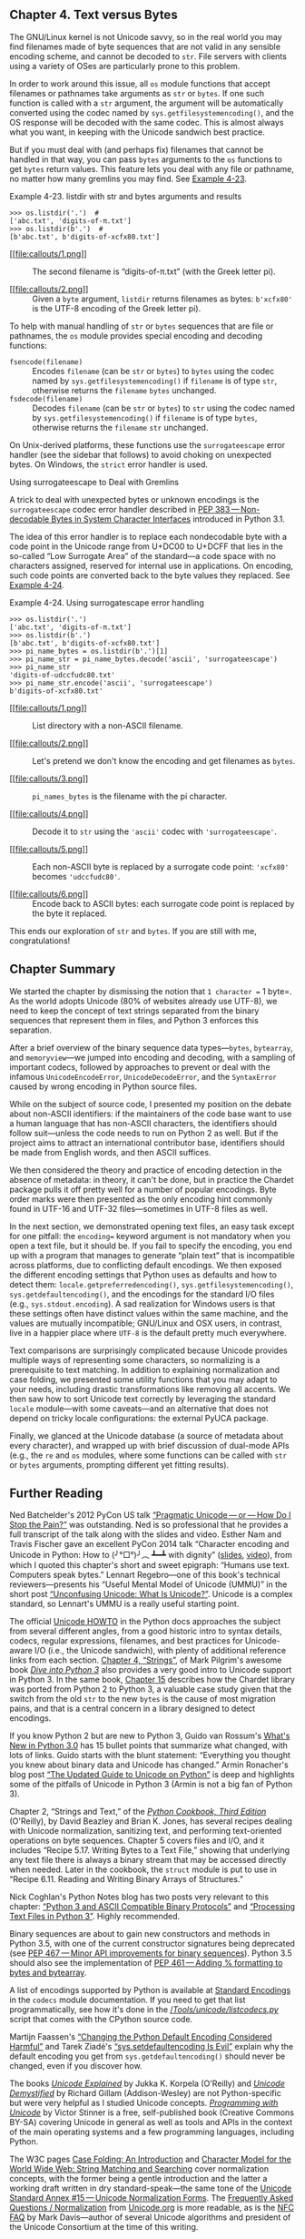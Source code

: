 ** Chapter 4. Text versus Bytes


The GNU/Linux kernel is not Unicode savvy, so in the real world you may find filenames made of byte sequences that are not valid in any sensible encoding scheme, and cannot be decoded to =str=. File servers with clients using a variety of OSes are particularly prone to this problem.

In order to work around this issue, all =os= module functions that accept filenames or pathnames take arguments as =str= or =bytes=. If one such function is called with a =str= argument, the argument will be automatically converted using the codec named by =sys.getfilesystemencoding()=, and the OS response will be decoded with the same codec. This is almost always what you want, in keeping with the Unicode sandwich best practice.

But if you must deal with (and perhaps fix) filenames that cannot be handled in that way, you can pass =bytes= arguments to the =os= functions to get =bytes= return values. This feature lets you deal with any file or pathname, no matter how many gremlins you may find. See [[file:ch04.html#ex_listdir1][Example 4-23]].



Example 4-23. listdir with str and bytes arguments and results

#+BEGIN_EXAMPLE
    >>> os.listdir('.')  # 
    ['abc.txt', 'digits-of-π.txt']
    >>> os.listdir(b'.')  # 
    [b'abc.txt', b'digits-of-xcfx80.txt']
#+END_EXAMPLE

- [[#CO48-1][[[file:callouts/1.png]]]]  :: The second filename is “digits-of-π.txt” (with the Greek letter pi).

- [[#CO48-2][[[file:callouts/2.png]]]]  :: Given a =byte= argument, =listdir= returns filenames as bytes: =b'xcfx80'= is the UTF-8 encoding of the Greek letter pi).

To help with manual handling of =str= or =bytes= sequences that are file or pathnames, the =os= module provides special encoding and decoding functions:

-  =fsencode(filename)=  :: Encodes =filename= (can be =str= or =bytes=) to =bytes= using the codec named by =sys.getfilesystemencoding()= if =filename= is of type =str=, otherwise returns the =filename= =bytes= unchanged.
-  =fsdecode(filename)=  :: Decodes =filename= (can be =str= or =bytes=) to =str= using the codec named by =sys.getfilesystemencoding()= if =filename= is of type =bytes=, otherwise returns the =filename= =str= unchanged.

On Unix-derived platforms, these functions use the =surrogateescape= error handler (see the sidebar that follows) to avoid choking on unexpected bytes. On Windows, the =strict= error handler is used.

Using surrogateescape to Deal with Gremlins

A trick to deal with unexpected bytes or unknown encodings is the =surrogateescape= codec error handler described in [[https://www.python.org/dev/peps/pep-0383/][PEP 383 --- Non-decodable Bytes in System Character Interfaces]] introduced in Python 3.1.

The idea of this error handler is to replace each nondecodable byte with a code point in the Unicode range from U+DC00 to U+DCFF that lies in the so-called “Low Surrogate Area” of the standard---a code space with no characters assigned, reserved for internal use in applications. On encoding, such code points are converted back to the byte values they replaced. See [[file:ch04.html#ex_listdir][Example 4-24]].



Example 4-24. Using surrogatescape error handling

#+BEGIN_EXAMPLE
    >>> os.listdir('.')  
    ['abc.txt', 'digits-of-π.txt']
    >>> os.listdir(b'.')  
    [b'abc.txt', b'digits-of-xcfx80.txt']
    >>> pi_name_bytes = os.listdir(b'.')[1]  
    >>> pi_name_str = pi_name_bytes.decode('ascii', 'surrogateescape')  
    >>> pi_name_str  
    'digits-of-udccfudc80.txt'
    >>> pi_name_str.encode('ascii', 'surrogateescape')  
    b'digits-of-xcfx80.txt'
#+END_EXAMPLE

- [[#CO49-1][[[file:callouts/1.png]]]]  :: List directory with a non-ASCII filename.

- [[#CO49-2][[[file:callouts/2.png]]]]  :: Let's pretend we don't know the encoding and get filenames as =bytes=.

- [[#CO49-3][[[file:callouts/3.png]]]]  :: =pi_names_bytes= is the filename with the pi character.

- [[#CO49-4][[[file:callouts/4.png]]]]  :: Decode it to =str= using the ='ascii'= codec with ='surrogateescape'=.

- [[#CO49-5][[[file:callouts/5.png]]]]  :: Each non-ASCII byte is replaced by a surrogate code point: ='xcfx80'= becomes ='udccfudc80'=.

- [[#CO49-6][[[file:callouts/6.png]]]]  :: Encode back to ASCII bytes: each surrogate code point is replaced by the byte it replaced.

This ends our exploration of =str= and =bytes=. If you are still with me, congratulations!

** Chapter Summary


We started the chapter by dismissing the notion that =1 character == 1 byte=. As the world adopts Unicode (80% of websites already use UTF-8), we need to keep the concept of text strings separated from the binary sequences that represent them in files, and Python 3 enforces this separation.

After a brief overview of the binary sequence data types---=bytes=, =bytearray=, and =memoryview=---we jumped into encoding and decoding, with a sampling of important codecs, followed by approaches to prevent or deal with the infamous =UnicodeEncodeError=, =UnicodeDecodeError=, and the =SyntaxError= caused by wrong encoding in Python source files.

While on the subject of source code, I presented my position on the debate about non-ASCII identifiers: if the maintainers of the code base want to use a human language that has non-ASCII characters, the identifiers should follow suit---unless the code needs to run on Python 2 as well. But if the project aims to attract an international contributor base, identifiers should be made from English words, and then ASCII suffices.

We then considered the theory and practice of encoding detection in the absence of metadata: in theory, it can't be done, but in practice the Chardet package pulls it off pretty well for a number of popular encodings. Byte order marks were then presented as the only encoding hint commonly found in UTF-16 and UTF-32 files---sometimes in UTF-8 files as well.

In the next section, we demonstrated opening text files, an easy task except for one pitfall: the =encoding== keyword argument is not mandatory when you open a text file, but it should be. If you fail to specify the encoding, you end up with a program that manages to generate “plain text” that is incompatible across platforms, due to conflicting default encodings. We then exposed the different encoding settings that Python uses as defaults and how to detect them: =locale.getpreferredencoding()=, =sys.getfilesystemencoding()=, =sys.getdefaultencoding()=, and the encodings for the standard I/O files (e.g., =sys.stdout.encoding=). A sad realization for Windows users is that these settings often have distinct values within the same machine, and the values are mutually incompatible; GNU/Linux and OSX users, in contrast, live in a happier place where =UTF-8= is the default pretty much everywhere.

Text comparisons are surprisingly complicated because Unicode provides multiple ways of representing some characters, so normalizing is a prerequisite to text matching. In addition to explaining normalization and case folding, we presented some utility functions that you may adapt to your needs, including drastic transformations like removing all accents. We then saw how to sort Unicode text correctly by leveraging the standard =locale= module---with some caveats---and an alternative that does not depend on tricky locale configurations: the external PyUCA package.

Finally, we glanced at the Unicode database (a source of metadata about every character), and wrapped up with brief discussion of dual-mode APIs (e.g., the =re= and =os= modules, where some functions can be called with =str= or =bytes= arguments, prompting different yet fitting results).

** Further Reading


Ned Batchelder's 2012 PyCon US talk [[http://nedbatchelder.com/text/unipain.html][“Pragmatic Unicode --- or --- How Do I Stop the Pain?”]] was outstanding. Ned is so professional that he provides a full transcript of the talk along with the slides and video. Esther Nam and Travis Fischer gave an excellent PyCon 2014 talk “Character encoding and Unicode in Python: How to (╯°□°)╯︵ ┻━┻ with dignity” ([[http://bit.ly/1JzF1MY][slides]], [[http://bit.ly/1JzF37P][video]]), from which I quoted this chapter's short and sweet epigraph: “Humans use text. Computers speak bytes.” Lennart Regebro---one of this book's technical reviewers---presents his “Useful Mental Model of Unicode (UMMU)” in the short post [[https://regebro.wordpress.com/2011/03/23/unconfusing-unicode-what-is-unicode/][“Unconfusing Unicode: What Is Unicode?”]]. Unicode is a complex standard, so Lennart's UMMU is a really useful starting point.

The official [[https://docs.python.org/3/howto/unicode.html][Unicode HOWTO]] in the Python docs approaches the subject from several different angles, from a good historic intro to syntax details, codecs, regular expressions, filenames, and best practices for Unicode-aware I/O (i.e., the Unicode sandwich), with plenty of additional reference links from each section. [[http://www.diveintopython3.net/strings.html][Chapter 4, “Strings”]], of Mark Pilgrim's awesome book [[http://www.diveintopython3.net][/Dive into Python 3/]] also provides a very good intro to Unicode support in Python 3. In the same book, [[http://bit.ly/1IqJ63d][Chapter 15]] describes how the Chardet library was ported from Python 2 to Python 3, a valuable case study given that the switch from the old =str= to the new =bytes= is the cause of most migration pains, and that is a central concern in a library designed to detect encodings.

If you know Python 2 but are new to Python 3, Guido van Rossum's [[http://bit.ly/1IqJ8YH][What's New in Python 3.0]] has 15 bullet points that summarize what changed, with lots of links. Guido starts with the blunt statement: “Everything you thought you knew about binary data and Unicode has changed.” Armin Ronacher's blog post [[http://bit.ly/1IqJcrD][“The Updated Guide to Unicode on Python”]] is deep and highlights some of the pitfalls of Unicode in Python 3 (Armin is not a big fan of Python 3).

Chapter 2, “Strings and Text,” of the /[[http://shop.oreilly.com/product/0636920027072.do][Python Cookbook, Third Edition]]/ (O'Reilly), by David Beazley and Brian K. Jones, has several recipes dealing with Unicode normalization, sanitizing text, and performing text-oriented operations on byte sequences. Chapter 5 covers files and I/O, and it includes “Recipe 5.17. Writing Bytes to a Text File,” showing that underlying any text file there is always a binary stream that may be accessed directly when needed. Later in the cookbook, the =struct= module is put to use in “Recipe 6.11. Reading and Writing Binary Arrays of Structures.”

Nick Coghlan's Python Notes blog has two posts very relevant to this chapter: [[http://bit.ly/1dYuNJa][“Python 3 and ASCII Compatible Binary Protocols”]] and [[http://bit.ly/1dYuRbS][“Processing Text Files in Python 3”]]. Highly recommended.

Binary sequences are about to gain new constructors and methods in Python 3.5, with one of the current constructor signatures being deprecated (see [[https://www.python.org/dev/peps/pep-0467/][PEP 467 --- Minor API improvements for binary sequences]]). Python 3.5 should also see the implementation of [[https://www.python.org/dev/peps/pep-0461/][PEP 461 --- Adding % formatting to bytes and bytearray]].

A list of encodings supported by Python is available at [[https://docs.python.org/3/library/codecs.html#standard-encodings][Standard Encodings]] in the =codecs= module documentation. If you need to get that list programmatically, see how it's done in the [[http://bit.ly/1IqKrqD][//Tools/unicode/listcodecs.py/]] script that comes with the CPython source code.

Martijn Faassen's [[http://bit.ly/1IqKu5I][“Changing the Python Default Encoding Considered Harmful”]] and Tarek Ziadé's [[http://blog.ziade.org/2008/01/08/syssetdefaultencoding-is-evil/][“sys.setdefaultencoding Is Evil”]] explain why the default encoding you get from =sys.getdefaultencoding()= should never be changed, even if you discover how.

The books /[[http://shop.oreilly.com/product/9780596101213.do][Unicode Explained]]/ by Jukka K. Korpela (O'Reilly) and [[http://bit.ly/1dYveDl][/Unicode Demystified/]] by Richard Gillam (Addison-Wesley) are not Python-specific but were very helpful as I studied Unicode concepts. [[http://unicodebook.readthedocs.org/index.html][/Programming with Unicode/]] by Victor Stinner is a free, self-published book (Creative Commons BY-SA) covering Unicode in general as well as tools and APIs in the context of the main operating systems and a few programming languages, including Python.

The W3C pages [[http://www.w3.org/International/wiki/Case_folding][Case Folding: An Introduction]] and [[http://www.w3.org/TR/charmod-norm/][Character Model for the World Wide Web: String Matching and Searching]] cover normalization concepts, with the former being a gentle introduction and the latter a working draft written in dry standard-speak---the same tone of the [[http://unicode.org/reports/tr15/][Unicode Standard Annex #15 --- Unicode Normalization Forms]]. The [[http://www.unicode.org/faq/normalization.html][Frequently Asked Questions / Normalization]] from [[http://www.unicode.org/][Unicode.org]] is more readable, as is the [[http://www.macchiato.com/unicode/nfc-faq][NFC FAQ]] by Mark Davis---author of several Unicode algorithms and president of the Unicode Consortium at the time of this writing.

Soapbox

*What Is “Plain Text”?*

For anyone who deals with non-English text on a daily basis, “plain text” does not imply “ASCII.” The [[http://www.unicode.org/glossary/#plain_text][Unicode Glossary]] defines /plain text/ like this:

#+BEGIN_QUOTE
  Computer-encoded text that consists only of a sequence of code points from a given standard, with no other formatting or structural information.
#+END_QUOTE

That definition starts very well, but I don't agree with the part after the comma. HTML is a great example of a plain-text format that carries formatting and structural information. But it's still plain text because every byte in such a file is there to represent a text character, usually using UTF-8. There are no bytes with nontext meaning, as you can find in a /.png/ or /.xls/ document where most bytes represent packed binary values like RGB values and floating-point numbers. In plain text, numbers are represented as sequences of digit characters.

I am writing this book in a plain-text format called---ironically---[[http://www.methods.co.nz/asciidoc/][AsciiDoc]], which is part of the toolchain of O'Reilly's excellent [[https://atlas.oreilly.com/][Atlas book publishing platform]]. AsciiDoc source files are plain text, but they are UTF-8, not ASCII. Otherwise, writing this chapter would have been really painful. Despite the name, AsciiDoc is just great.

The world of Unicode is constantly expanding and, at the edges, tool support is not always there. That's why I had to use images for Figures [[file:ch04.html#encodings_demo_fig][4-1]], [[file:ch04.html#numerics_demo_fig][4-3]], and [[file:ch04.html#fig_re_demo][4-4]]: not all characters I wanted to show were available in the fonts used to render the book. On the other hand, the Ubuntu 14.04 and OSX 10.9 terminals display them perfectly well---including the Japanese characters for the word “mojibake”: 文字化け.

*Unicode Riddles*

Imprecise qualifiers such as “often,” “most,” and “usually” seem to pop up whenever I write about Unicode normalization. I regret the lack of more definitive advice, but there are so many exceptions to the rules in Unicode that it is hard to be absolutely positive.

For example, the µ (micro sign) is considered a “compatibility character” but the Ω (ohm) and Å (Ångström) symbols are not. The difference has practical consequences: NFC normalization---recommended for text matching---replaces the Ω (ohm) by Ω (uppercase Grek omega) and the Å (Ångström) by Å (uppercase A with ring above). But as a “compatibility character” the µ (micro sign) is not replaced by the visually identical μ (lowercase Greek mu), except when the stronger NFKC or NFKD normalizations are applied, and these transformations are lossy.

I understand the µ (micro sign) is in Unicode because it appears in the =latin1= encoding and replacing it with the Greek mu would break round-trip conversion. After all, that's why the micro sign is a “compatibility character.” But if the ohm and Ångström symbols are not in Unicode for compatibility reasons, then why have them at all? There are already code points for the =GREEK CAPITAL LETTER OMEGA= and the =LATIN CAPITAL LETTER A WITH RING ABOVE=, which look the same and replace them on NFC normalization. Go figure.

My take after many hours studying Unicode: it is hugely complex and full of special cases, reflecting the wonderful variety of human languages and the politics of industry standards.

*How Are str Represented in RAM?*

The official Python docs avoid the issue of how the code points of a =str= are stored in memory. This is, after all, an implementation detail. In theory, it doesn't matter: whatever the internal representation, every =str= must be encoded to =bytes= on output.

In memory, Python 3 stores each =str= as a sequence of code points using a fixed number of bytes per code point, to allow efficient direct access to any character or slice.

Before Python 3.3, CPython could be compiled to use either 16 or 32 bits per code point in RAM; the former was a “narrow build,” and the latter a “wide build.” To know which you have, check the value of =sys.maxunicode=: 65535 implies a “narrow build” that can't handle code points above U+FFFF transparently. A “wide build” doesn't have this limitation, but consumes a lot of memory: 4 bytes per character, even while the vast majority of code points for Chinese ideographs fit in 2 bytes. Neither option was great, so you had to choose depending on your needs.

Since Python 3.3, when creating a new =str= object, the interpreter checks the characters in it and chooses the most economic memory layout that is suitable for that particular =str=: if there are only characters in the =latin1= range, that =str= will use just one byte per code point. Otherwise, 2 or 4 bytes per code point may be used, depending on the =str=. This is a simplification; for the full details, look up [[https://www.python.org/dev/peps/pep-0393/][PEP 393 --- Flexible String Representation]].

The flexible string representation is similar to the way the =int= type works in Python 3: if the integer fits in a machine word, it is stored in one machine word. Otherwise, the interpreter switches to a variable-length representation like that of the Python 2 =long= type. It is nice to see the spread of good ideas.



--------------


^{[[[#id714150][19]]]} Slide 12 of PyCon 2014 talk “Character Encoding and Unicode in Python” ([[http://bit.ly/1JzF1MY][slides]], [[http://bit.ly/1JzF37P][video]]).


^{[[[#id810926][20]]]} [[https://pillow.readthedocs.org/en/latest/][Pillow]] is PIL's most active fork.


^{[[[#id817742][21]]]} As of September, 2014, [[http://bit.ly/w3techs-en][W3Techs: Usage of Character Encodings for Websites]] claims that 81.4% of sites use UTF-8, while [[http://trends.builtwith.com/encoding][Built With: Encoding Usage Statistics]] estimates 79.4%.


^{[[[#id868354][22]]]} I first saw the term “Unicode sandwich” in Ned Batchelder's excellent [[http://nedbatchelder.com/text/unipain/unipain.html][“Pragmatic Unicode” talk]] at US PyCon 2012.


^{[[[#id865027][23]]]} Python 2.6 or 2.7 users have to use =io.open()= to get automatic decoding/encoding when reading/writing.


^{[[[#id721384][24]]]} While researching this subject, I did not find a list of situations when Python 3 internally converts =bytes= to =str=. Python core developer Antoine Pitrou says on the [[http://bit.ly/1IqvSU2][=comp.python.devel= list]] that CPython internal functions that depend on such conversions “don't get a lot of use in py3k.”


^{[[[#id636300][25]]]} The Python 2 =sys.setdefaultencoding= function was misused and is no longer documented in Python 3. It was intended for use by the core developers when the internal default encoding of Python was still undecided. In the same [[http://bit.ly/1IqvN2J][=comp.python.devel= thread]], Marc-André Lemburg states that the =sys.setdefaultencoding= must never be called by user code and the only values supported by CPython are ='ascii'= in Python 2 and ='utf-8'= in Python 3.


^{[[[#id564933][26]]]} Curiously, the micro sign is considered a “compatibility character” but the ohm symbol is not. The end result is that NFC doesn't touch the micro sign but changes the ohm symbol to capital omega, while NFKC and NFKD change both the ohm and the micro into other characters.


^{[[[#id908404][27]]]} Diacritics affect sorting only in the rare case when they are the only difference between two words---in that case, the word with a diacritic is sorted after the plain word.


^{[[[#id410129][28]]]} Thanks to Leonardo Rachael who went beyond his duties as tech reviewer and researched these Windows details, even though he is a GNU/Linux user himself.


^{[[[#id980616][29]]]} Again, I could not find a solution, but did find other people reporting the same problem. Alex Martelli, one of the tech reviewers, had no problem using =setlocale= and =locale.strxfrm= on his Mac with OSX 10.9. In summary: your mileage may vary.


^{[[[#id469746][30]]]} Although it was not better than =re= at identifying digits in this particular sample.


d721384][24]]]} While researching this subject, I did not find a list of situations when Python 3 internally converts =bytes= to =str=. Python core developer Antoine Pitrou says on the [[http://bit.ly/1IqvSU2][=comp.python.devel= list]] that CPython internal functions that depend on such conversions “don't get a lot of use in py3k.”


^{[[[#id636300][25]]]} The Python 2 =sys.setdefaultencoding= function was misused and is no longer documented in Python 3. It was intended for use by the core developers when the internal default encoding of Python was still undecided. In the same [[http://bit.ly/1IqvN2J][=comp.python.devel= thread]], Marc-André Lemburg states that the =sys.setdefaultencoding= must never be called by user code and the only values supported by CPython are ='ascii'= in Python 2 and ='utf-8'= in Python 3.


^{[[[#id564933][26]]]} Curiously, the micro sign is considered a “compatibility character” but the ohm symbol is not. The end result is that NFC doesn't touch the micro sign but changes the ohm symbol to capital omega, while NFKC and NFKD change both the ohm and the micro into other characters.


^{[[[#id908404][27]]]} Diacritics affect sorting only in the rare case when they are the only difference between two words---in that case, the word with a diacritic is sorted after the plain word.


^{[[[#id410129][28]]]} Thanks to Leonardo Rachael who went beyond his duties as tech reviewer and researched these Windows details, even though he is a GNU/Linux user himself.


^{[[[#id980616][29]]]} Again, I could not find a solution, but did find other people reporting the same problem. Alex Martelli, one of the tech reviewers, had no problem using =setlocale= and =locale.strxfrm= on his Mac with OSX 10.9. In summary: your mileage may vary.


^{[[[#id469746][30]]]} Although it was not better than =re= at identifying digits in this particular sample.


[30]]]} Although it was not better than =re= at identifying digits in this particular sample.


e

#+BEGIN_EXAMPLE
    # coding: cp1252

    print('Olá, Mundo!')
#+END_EXAMPLE

*** Tip
    :PROPERTIES:
    :CUSTOM_ID: tip-3
    :CLASS: title
    :END:

Now that Python 3 source code is no longer limited to ASCII and defaults to the excellent UTF-8 encoding, the best “fix” for source code in legacy encodings like ='cp1252'= is to convert them to UTF-8 already, and not bother with the =coding= comments. If your editor does not support UTF-8, it's time to switch.

Non-ASCII Names in Source Code: Should You Use Them?

Python 3 allows non-ASCII identifiers in source code:

#+BEGIN_EXAMPLE
    >>> ação = 'PBR'  # ação = stock
    >>> ε = 10**-6    # ε = epsilon
#+END_EXAMPLE

Some people dislike the idea. The most common argument to stick with ASCII identifiers is to make it easy for everyone to read and edit code. That argument misses the point: you want your source code to be readable and editable by its intended audience, and that may not be “everyone.” If the code belongs to a multinational corporation or is open source and you want contributors from around the world, the identifiers should be in English, and then all you need is ASCII.

But if you are a teacher in Brazil, your students will find it easier to read code that uses Portuguese variable and function names, correctly spelled. And they will have no difficulty typing the cedillas and accented vowels on their localized keyboards.

Now that Python can parse Unicode names and UTF-8 is the default source encoding, I see no point in coding identifiers in Portuguese without accents, as we used to do in Python 2 out of necessity---unless you need the code to run on Python 2 also. If the names are in Portuguese, leaving out the accents won't make the code more readable to anyone.

This is my point of view as a Portuguese-speaking Brazilian, but I believe it applies across borders and cultures: choose the human language that makes the code easier to read by the team, then use the characters needed for correct spelling.

Suppose you have a text file, be it source code or poetry, but you don't know its encoding. How do you detect the actual encoding? The next section answers that with a library recommendation.

*** How to Discover the Encoding of a Byte Sequence
    :PROPERTIES:
    :CUSTOM_ID: discover_encoding
    :CLASS: title
    :END:

How do you find the encoding of a byte sequence? Short answer: you can't. You must be told.

Some communication protocols and file formats, like HTTP and XML, contain headers that explicitly tell us how the content is encoded. You can be sure that some byte streams are not ASCII because they contain byte values over 127, and the way UTF-8 and UTF-16 are built also limits the possible byte sequences. But even then, you can never be 100% positive that a binary file is ASCII or UTF-8 just because certain bit patterns are not there.

However, considering that human languages also have their rules and restrictions, once you assume that a stream of bytes is human /plain text/ it may be possible to sniff out its encoding using heuristics and statistics. For example, if =b'x00'= bytes are common, it is probably a 16- or 32-bit encoding, and not an 8-bit scheme, because null characters in plain text are bugs; when the byte sequence =b'x20x00'= appears often, it is likely to be the space character (U+0020) in a UTF-16LE encoding, rather than the obscure U+2000 =EN QUAD= character---whatever that is.

That is how the package [[https://pypi.python.org/pypi/chardet][Chardet --- The Universal Character Encoding Detector]] works to identify one of 30 supported encodings. Chardet is a Python library that you can use in your programs, but also includes a command-line utility, =chardetect=. Here is what it reports on the source file for this chapter:

#+BEGIN_EXAMPLE
    $ chardetect 04-text-byte.asciidoc
    04-text-byte.asciidoc: utf-8 with confidence 0.99
#+END_EXAMPLE

Although binary sequences of encoded text usually don't carry explicit hints of their encoding, the UTF formats may prepend a byte order mark to the textual content. That is explained next.

*** BOM: A Useful Gremlin
    :PROPERTIES:
    :CUSTOM_ID: _bom_a_useful_gremlin
    :CLASS: title
    :END:

In [[file:ch04.html#ex_codecs][Example 4-5]], you may have noticed a couple of extra bytes at the beginning of a UTF-16 encoded sequence. Here they are again:

#+BEGIN_EXAMPLE
    >>> u16 = 'El Niño'.encode('utf_16')
    >>> u16
    b'xffxfeEx00lx00 x00Nx00ix00xf1x00ox00'
#+END_EXAMPLE

The bytes are =b'xffxfe'=. That is a /BOM/---byte-order mark---denoting the “little-endian” byte ordering of the Intel CPU where the encoding was performed.

On a little-endian machine, for each code point the least significant byte comes first: the letter ='E'=, code point U+0045 (decimal 69), is encoded in byte offsets 2 and 3 as 69 and 0:

#+BEGIN_EXAMPLE
    >>> list(u16)
    [255, 254, 69, 0, 108, 0, 32, 0, 78, 0, 105, 0, 241, 0, 111, 0]
#+END_EXAMPLE

On a big-endian CPU, the encoding would be reversed; ='E'= would be encoded as 0 and 69.

To avoid confusion, the UTF-16 encoding prepends the text to be encoded with the special character =ZERO WIDTH NO-BREAK SPACE= (U+FEFF), which is invisible. On a little-endian system, that is encoded as =b'xffxfe'= (decimal 255, 254). Because, by design, there is no U+FFFE character, the byte sequence =b'xffxfe'= must mean the =ZERO WIDTH NO-BREAK SPACE= on a little-endian encoding, so the codec knows which byte ordering to use.

There is a variant of UTF-16---UTF-16LE---that is explicitly little-endian, and another one explicitly big-endian, UTF-16BE. If you use them, a BOM is not generated:

#+BEGIN_EXAMPLE
    >>> u16le = 'El Niño'.encode('utf_16le')
    >>> list(u16le)
    [69, 0, 108, 0, 32, 0, 78, 0, 105, 0, 241, 0, 111, 0]
    >>> u16be = 'El Niño'.encode('utf_16be')
    >>> list(u16be)
    [0, 69, 0, 108, 0, 32, 0, 78, 0, 105, 0, 241, 0, 111]
#+END_EXAMPLE

If present, the BOM is supposed to be filtered by the UTF-16 codec, so that you only get the actual text contents of the file without the leading =ZERO WIDTH NO-BREAK SPACE=. The standard says that if a file is UTF-16 and has no BOM, it should be assumed to be UTF-16BE (big-endian). However, the Intel x86 architecture is little-endian, so there is plenty of little-endian UTF-16 with no BOM in the wild.

This whole issue of endianness only affects encodings that use words of more than one byte, like UTF-16 and UTF-32. One big advantage of UTF-8 is that it produces the same byte sequence regardless of machine endianness, so no BOM is needed. Nevertheless, some Windows applications (notably Notepad) add the BOM to UTF-8 files anyway---and Excel depends on the BOM to detect a UTF-8 file, otherwise it assumes the content is encoded with a Windows codepage. The character U+FEFF encoded in UTF-8 is the three-byte sequence =b'xefxbbxbf'=. So if a file starts with those three bytes, it is likely to be a UTF-8 file with a BOM. However, Python does not automatically assume a file is UTF-8 just because it starts with =b'xefxbbxbf'=.

We now move on to handling text files in Python 3.

** Handling Text Files


The best practice for handling text is the “Unicode sandwich” ([[file:ch04.html#unicode_sandwich_fig][Figure 4-2]]).^{[[[#ftn.id868354][22]]]} This means that =bytes= should be decoded to =str= as early as possible on input (e.g., when opening a file for reading). The “meat” of the sandwich is the business logic of your program, where text handling is done exclusively on =str= objects. You should never be encoding or decoding in the middle of other processing. On output, the =str= are encoded to =bytes= as late as possible. Most web frameworks work like that, and we rarely touch =bytes= when using them. In Django, for example, your views should output Unicode =str=; Django itself takes care of encoding the response to =bytes=, using UTF-8 by default.



[[file:images/flup_0402.png.jpg]]

Figure 4-2. Unicode sandwich: current best practice for text processing

Python 3 makes it easier to follow the advice of the Unicode sandwich, because the =open= built-in does the necessary decoding when reading and encoding when writing files in text mode, so all you get from =my_file.read()= and pass to =my_file.write(text)= are =str= objects.^{[[[#ftn.id865027][23]]]}

Therefore, using text files is simple. But if you rely on default encodings you will get bitten.

Consider the console session in [[file:ch04.html#ex_cafe_file1][Example 4-9]]. Can you spot the bug?



Example 4-9. A platform encoding issue (if you try this on your machine, you may or may not see the problem)

#+BEGIN_EXAMPLE
    >>> open('cafe.txt', 'w', encoding='utf_8').write('café')
    4
    >>> open('cafe.txt').read()
    'cafÃ©'
#+END_EXAMPLE

The bug: I specified UTF-8 encoding when writing the file but failed to do so when reading it, so Python assumed the system default encoding---Windows 1252---and the trailing bytes in the file were decoded as characters ='Ã©'= instead of ='é'=.

I ran [[file:ch04.html#ex_cafe_file1][Example 4-9]] on a Windows 7 machine. The same statements running on recent GNU/Linux or Mac OSX work perfectly well because their default encoding is UTF-8, giving the false impression that everything is fine. If the encoding argument was omitted when opening the file to write, the locale default encoding would be used, and we'd read the file correctly using the same encoding. But then this script would generate files with different byte contents depending on the platform or even depending on locale settings in the same platform, creating compatibility problems.

*** Tip
    :PROPERTIES:
    :CUSTOM_ID: tip-4
    :CLASS: title
    :END:

Code that has to run on multiple machines or on multiple occasions should never depend on encoding defaults. Always pass an explicit =encoding== argument when opening text files, because the default may change from one machine to the next, or from one day to the next.

A curious detail in [[file:ch04.html#ex_cafe_file1][Example 4-9]] is that the =write= function in the first statement reports that four characters were written, but in the next line five characters are read. [[file:ch04.html#ex_cafe_file2][Example 4-10]] is an extended version of [[file:ch04.html#ex_cafe_file1][Example 4-9]], explaining that and other details.



Example 4-10. Closer inspection of [[file:ch04.html#ex_cafe_file1][Example 4-9]] running on Windows reveals the bug and how to fix it

#+BEGIN_EXAMPLE
    >>> fp = open('cafe.txt', 'w', encoding='utf_8')
    >>> fp  
    <_io.TextIOWrapper name='cafe.txt' mode='w' encoding='utf_8'>
    >>> fp.write('café')
    4  
    >>> fp.close()
    >>> import os
    >>> os.stat('cafe.txt').st_size
    5  
    >>> fp2 = open('cafe.txt')
    >>> fp2  
    <_io.TextIOWrapper name='cafe.txt' mode='r' encoding='cp1252'>
    >>> fp2.encoding  
    'cp1252'
    >>> fp2.read()
    'cafÃ©'  
    >>> fp3 = open('cafe.txt', encoding='utf_8')  
    >>> fp3
    <_io.TextIOWrapper name='cafe.txt' mode='r' encoding='utf_8'>
    >>> fp3.read()
    'café'  
    >>> fp4 = open('cafe.txt', 'rb')  
    >>> fp4
    <_io.BufferedReader name='cafe.txt'>  
    >>> fp4.read()  
    b'cafxc3xa9'
#+END_EXAMPLE

- [[#CO39-1][[[file:callouts/1.png]]]]  :: By default, =open= operates in text mode and returns a =TextIOWrapper= object.

- [[#CO39-2][[[file:callouts/2.png]]]]  :: The =write= method on a =TextIOWrapper= returns the number of Unicode characters written.

- [[#CO39-3][[[file:callouts/3.png]]]]  :: =os.stat= reports that the file holds 5 bytes; UTF-8 encodes ='é'= as 2 bytes, 0xc3 and 0xa9.

- [[#CO39-4][[[file:callouts/4.png]]]]  :: Opening a text file with no explicit encoding returns a =TextIOWrapper= with the encoding set to a default from the locale.

- [[#CO39-5][[[file:callouts/5.png]]]]  :: A =TextIOWrapper= object has an encoding attribute that you can inspect: =cp1252= in this case.

- [[#CO39-6][[[file:callouts/6.png]]]]  :: In the Windows =cp1252= encoding, the byte 0xc3 is an “Ã” (A with tilde) and 0xa9 is the copyright sign.

- [[#CO39-7][[[file:callouts/7.png]]]]  :: Opening the same file with the correct encoding.

- [[#CO39-8][[[file:callouts/8.png]]]]  :: The expected result: the same four Unicode characters for ='café'=.

- [[#CO39-9][[[file:callouts/9.png]]]]  :: The ='rb'= flag opens a file for reading in binary mode.

- [[#CO39-10][[[file:callouts/10.png]]]]  :: The returned object is a =BufferedReader= and not a =TextIOWrapper=.

- [[#CO39-11][[[file:callouts/11.png]]]]  :: Reading that returns bytes, as expected.

*** Tip
    :PROPERTIES:
    :CUSTOM_ID: tip-5
    :CLASS: title
    :END:

Do not open text files in binary mode unless you need to analyze the file contents to determine the encoding---even then, you should be using Chardet instead of reinventing the wheel (see [[file:ch04.html#discover_encoding][How to Discover the Encoding of a Byte Sequence]]). Ordinary code should only use binary mode to open binary files, like raster images.

The problem in [[file:ch04.html#ex_cafe_file2][Example 4-10]] has to do with relying on a default setting while opening a text file. There are several sources for such defaults, as the next section shows.

*** Encoding Defaults: A Madhouse
    :PROPERTIES:
    :CUSTOM_ID: _encoding_defaults_a_madhouse
    :CLASS: title
    :END:

Several settings affect the encoding defaults for I/O in Python. See the /default_encodings.py/ script in [[file:ch04.html#ex_default_encodings][Example 4-11]].



Example 4-11. Exploring encoding defaults

#+BEGIN_EXAMPLE
    import sys, locale

    expressions = """
            locale.getpreferredencoding()
            type(my_file)
            my_file.encoding
            sys.stdout.isatty()
            sys.stdout.encoding
            sys.stdin.isatty()
            sys.stdin.encoding
            sys.stderr.isatty()
            sys.stderr.encoding
            sys.getdefaultencoding()
            sys.getfilesystemencoding()
        """

    my_file = open('dummy', 'w')

    for expression in expressions.split():
        value = eval(expression)
        print(expression.rjust(30), '->', repr(value))
#+END_EXAMPLE

The output of [[file:ch04.html#ex_default_encodings][Example 4-11]] on GNU/Linux (Ubuntu 14.04) and OSX (Mavericks 10.9) is identical, showing that =UTF-8= is used everywhere in these systems:

#+BEGIN_EXAMPLE
    $ python3 default_encodings.py
     locale.getpreferredencoding() -> 'UTF-8'
                     type(my_file) -> <class '_io.TextIOWrapper'>
                  my_file.encoding -> 'UTF-8'
               sys.stdout.isatty() -> True
               sys.stdout.encoding -> 'UTF-8'
                sys.stdin.isatty() -> True
                sys.stdin.encoding -> 'UTF-8'
               sys.stderr.isatty() -> True
               sys.stderr.encoding -> 'UTF-8'
          sys.getdefaultencoding() -> 'utf-8'
       sys.getfilesystemencoding() -> 'utf-8'
#+END_EXAMPLE

On Windows, however, the output is [[file:ch04.html#ex_default_encodings_cmd][Example 4-12]].



Example 4-12. Default encodings on Windows 7 (SP 1) cmd.exe localized for Brazil; PowerShell gives same result

#+BEGIN_EXAMPLE
    Z:>chcp  
    Página de código ativa: 850
    Z:>python default_encodings.py  
     locale.getpreferredencoding() -> 'cp1252'  
                     type(my_file) -> <class '_io.TextIOWrapper'>
                  my_file.encoding -> 'cp1252'  
               sys.stdout.isatty() -> True      
               sys.stdout.encoding -> 'cp850'   
                sys.stdin.isatty() -> True
                sys.stdin.encoding -> 'cp850'
               sys.stderr.isatty() -> True
               sys.stderr.encoding -> 'cp850'
          sys.getdefaultencoding() -> 'utf-8'
       sys.getfilesystemencoding() -> 'mbcs'
#+END_EXAMPLE

- [[#CO40-1][[[file:callouts/1.png]]]]  :: =chcp= shows the active codepage for the console: 850.

- [[#CO40-2][[[file:callouts/2.png]]]]  :: Running /default_encodings.py/ with output to console.

- [[#CO40-3][[[file:callouts/3.png]]]]  :: =locale.getpreferredencoding()= is the most important setting.

- [[#CO40-4][[[file:callouts/4.png]]]]  :: Text files use =locale.getpreferredencoding()= by default.

- [[#CO40-5][[[file:callouts/5.png]]]]  :: The output is going to the console, so =sys.stdout.isatty()= is =True=.

- [[#CO40-6][[[file:callouts/6.png]]]]  :: Therefore, =sys.stdout.encoding= is the same as the console encoding.

If the output is redirected to a file, like this:

#+BEGIN_EXAMPLE
    Z:>python default_encodings.py > encodings.log
#+END_EXAMPLE

The value of =sys.stdout.isatty()= becomes =False=, and =sys.stdout.encoding= is set by =locale.getpreferredencoding()=, ='cp1252'= in that machine.

Note that there are four different encodings in [[file:ch04.html#ex_default_encodings_cmd][Example 4-12]]:

- If you omit the =encoding= argument when opening a file, the default is given by =locale.getpreferredencoding()= (='cp1252'= in [[file:ch04.html#ex_default_encodings_cmd][Example 4-12]]).
- The encoding of =sys.stdout/stdin/stderr= is given by the [[http://bit.ly/1IqvCUZ][=PYTHONIOENCODING= environment variable]], if present, otherwise it is either inherited from the console or defined by =locale.getpreferredencoding()= if the output/input is redirected to/from a file.
- =sys.getdefaultencoding()= is used internally by Python to convert binary data to/from =str=; this happens less often in Python 3, but still happens.^{[[[#ftn.id721384][24]]]} Changing this setting is not supported.^{[[[#ftn.id636300][25]]]}
- =sys.getfilesystemencoding()= is used to encode/decode filenames (not file contents). It is used when =open()= gets a =str= argument for the filename; if the filename is given as a =bytes= argument, it is passed unchanged to the OS API. The Python [[https://docs.python.org/3/howto/unicode.html][Unicode HOWTO]] says: “on Windows, Python uses the name =mbcs= to refer to whatever the currently configured encoding is.” The acronym MBCS stands for Multi Byte Character Set, which for Microsoft are the legacy variable-width encodings like =gb2312= or =Shift_JIS=, but not UTF-8. (On this topic, a useful answer on StackOverflow is [[http://bit.ly/1IqvRPV][“Difference between MBCS and UTF-8 on Windows”]].)

*** Note
    :PROPERTIES:
    :CUSTOM_ID: note-2
    :CLASS: title
    :END:

On GNU/Linux and OSX all of these encodings are set to UTF-8 by default, and have been for several years, so I/O handles all Unicode characters. On Windows, not only are different encodings used in the same system, but they are usually codepages like ='cp850'= or ='cp1252'= that support only ASCII with 127 additional characters that are not the same from one encoding to the other. Therefore, Windows users are far more likely to face encoding errors unless they are extra careful.

To summarize, the most important encoding setting is that returned by =locale.getpreferredencoding()=: it is the default for opening text files and for =sys.stdout/stdin/stderr= when they are redirected to files. However, the [[http://bit.ly/1IqvYLp][documentation]] reads (in part):

#+BEGIN_QUOTE

  -  =locale.getpreferredencoding(do_setlocale=True)=  :: Return the encoding used for text data, according to user preferences. User preferences are expressed differently on different systems, and might not be available programmatically on some systems, so this function only returns a guess. [...]

#+END_QUOTE

Therefore, the best advice about encoding defaults is: do not rely on them.

If you follow the advice of the Unicode sandwich and always are explicit about the encodings in your programs, you will avoid a lot of pain. Unfortunately, Unicode is painful even if you get your =bytes= correctly converted to =str=. The next two sections cover subjects that are simple in ASCII-land, but get quite complex on planet Unicode: text normalization (i.e., converting text to a uniform representation for comparisons) and sorting.

** Normalizing Unicode for Saner Comparisons


String comparisons are complicated by the fact that Unicode has combining characters: diacritics and other marks that attach to the preceding character, appearing as one when printed.

For example, the word “café” may be composed in two ways, using four or five code points, but the result looks exactly the same:

#+BEGIN_EXAMPLE
    >>> s1 = 'café'
    >>> s2 = 'cafeu0301'
    >>> s1, s2
    ('café', 'café')
    >>> len(s1), len(s2)
    (4, 5)
    >>> s1 == s2
    False
#+END_EXAMPLE

The code point U+0301 is the =COMBINING ACUTE ACCENT=. Using it after “e” renders “é”. In the Unicode standard, sequences like ='é'= and ='eu0301'= are called “canonical equivalents,” and applications are supposed to treat them as the same. But Python sees two different sequences of code points, and considers them not equal.

The solution is to use Unicode normalization, provided by the =unicodedata.normalize= function. The first argument to that function is one of four strings: ='NFC'=, ='NFD'=, ='NFKC'=, and ='NFKD'=. Let's start with the first two.

Normalization Form C (NFC) composes the code points to produce the shortest equivalent string, while NFD decomposes, expanding composed characters into base characters and separate combining characters. Both of these normalizations make comparisons work as expected:

#+BEGIN_EXAMPLE
    >>> from unicodedata import normalize
    >>> s1 = 'café'  # composed "e" with acute accent
    >>> s2 = 'cafeu0301'  # decomposed "e" and acute accent
    >>> len(s1), len(s2)
    (4, 5)
    >>> len(normalize('NFC', s1)), len(normalize('NFC', s2))
    (4, 4)
    >>> len(normalize('NFD', s1)), len(normalize('NFD', s2))
    (5, 5)
    >>> normalize('NFC', s1) == normalize('NFC', s2)
    True
    >>> normalize('NFD', s1) == normalize('NFD', s2)
    True
#+END_EXAMPLE

Western keyboards usually generate composed characters, so text typed by users will be in NFC by default. However, to be safe, it may be good to sanitize strings with =normalize('NFC', user_text)= before saving. NFC is also the normalization form recommended by the W3C in [[http://www.w3.org/TR/charmod-norm/][Character Model for the World Wide Web: String Matching and Searching]].

Some single characters are normalized by NFC into another single character. The symbol for the ohm (Ω) unit of electrical resistance is normalized to the Greek uppercase omega. They are visually identical, but they compare unequal so it is essential to normalize to avoid surprises:

#+BEGIN_EXAMPLE
    >>> from unicodedata import normalize, name
    >>> ohm = 'u2126'
    >>> name(ohm)
    'OHM SIGN'
    >>> ohm_c = normalize('NFC', ohm)
    >>> name(ohm_c)
    'GREEK CAPITAL LETTER OMEGA'
    >>> ohm == ohm_c
    False
    >>> normalize('NFC', ohm) == normalize('NFC', ohm_c)
    True
#+END_EXAMPLE

In the acronyms for the other two normalization forms---NFKC and NFKD---the letter K stands for “compatibility.” These are stronger forms of normalization, affecting the so-called “compatibility characters.” Although one goal of Unicode is to have a single “canonical” code point for each character, some characters appear more than once for compatibility with preexisting standards. For example, the micro sign, ='µ'= (=U+00B5=), was added to Unicode to support round-trip conversion to =latin1=, even though the same character is part of the Greek alphabet with code point =U+03BC= (=GREEK SMALL LETTER MU=). So, the micro sign is considered a “compatibility character.”

In the NFKC and NFKD forms, each compatibility character is replaced by a “compatibility decomposition” of one or more characters that are considered a “preferred” representation, even if there is some formatting loss---ideally, the formatting should be the responsibility of external markup, not part of Unicode. To exemplify, the compatibility decomposition of the one half fraction ='½'= (=U+00BD=) is the sequence of three characters ='1/2'=, and the compatibility decomposition of the micro sign ='µ'= (=U+00B5=) is the lowercase mu ='μ'= (=U+03BC=).^{[[[#ftn.id564933][26]]]}

Here is how the NFKC works in practice:

#+BEGIN_EXAMPLE
    >>> from unicodedata import normalize, name
    >>> half = '½'
    >>> normalize('NFKC', half)
    '1⁄2'
    >>> four_squared = '4²'
    >>> normalize('NFKC', four_squared)
    '42'
    >>> micro = 'µ'
    >>> micro_kc = normalize('NFKC', micro)
    >>> micro, micro_kc
    ('µ', 'μ')
    >>> ord(micro), ord(micro_kc)
    (181, 956)
    >>> name(micro), name(micro_kc)
    ('MICRO SIGN', 'GREEK SMALL LETTER MU')
#+END_EXAMPLE

Although ='1⁄2'= is a reasonable substitute for ='½'=, and the micro sign is really a lowercase Greek mu, converting ='4²'= to ='42'= changes the meaning. An application could store ='4²'= as ='4<sup>2</sup>'=, but the =normalize= function knows nothing about formatting. Therefore, NFKC or NFKD may lose or distort information, but they can produce convenient intermediate representations for searching and indexing: users may be pleased that a search for ='1⁄2 inch'= also finds documents containing ='½ inch'=.

*** Warning
    :PROPERTIES:
    :CUSTOM_ID: warning-1
    :CLASS: title
    :END:

NFKC and NFKD normalization should be applied with care and only in special cases---e.g., search and indexing---and not for permanent storage, because these transformations cause data loss.

When preparing text for searching or indexing, another operation is useful: case folding, our next subject.

*** Case Folding
    :PROPERTIES:
    :CUSTOM_ID: _case_folding
    :CLASS: title
    :END:

Case folding is essentially converting all text to lowercase, with some additional transformations. It is supported by the =str.casefold()= method (new in Python 3.3).

For any string =s= containing only =latin1= characters, =s.casefold()= produces the same result as =s.lower()=, with only two exceptions---the micro sign ='µ'= is changed to the Greek lowercase mu (which looks the same in most fonts) and the German Eszett or “sharp s” (ß) becomes “ss”:

#+BEGIN_EXAMPLE
    >>> micro = 'µ'
    >>> name(micro)
    'MICRO SIGN'
    >>> micro_cf = micro.casefold()
    >>> name(micro_cf)
    'GREEK SMALL LETTER MU'
    >>> micro, micro_cf
    ('µ', 'μ')
    >>> eszett = 'ß'
    >>> name(eszett)
    'LATIN SMALL LETTER SHARP S'
    >>> eszett_cf = eszett.casefold()
    >>> eszett, eszett_cf
    ('ß', 'ss')
#+END_EXAMPLE

As of Python 3.4, there are 116 code points for which =str.casefold()= and =str.lower()= return different results. That's 0.11% of a total of 110,122 named characters in Unicode 6.3.

As usual with anything related to Unicode, case folding is a complicated issue with plenty of linguistic special cases, but the Python core team made an effort to provide a solution that hopefully works for most users.

In the next couple of sections, we'll put our normalization knowledge to use developing utility functions.

*** Utility Functions for Normalized Text Matching
    :PROPERTIES:
    :CUSTOM_ID: _utility_functions_for_normalized_text_matching
    :CLASS: title
    :END:

As we've seen, NFC and NFD are safe to use and allow sensible comparisons between Unicode strings. NFC is the best normalized form for most applications. =str.casefold()= is the way to go for case-insensitive comparisons.

If you work with text in many languages, a pair of functions like =nfc_equal= and =fold_equal= in [[file:ch04.html#ex_normeq][Example 4-13]] are useful additions to your toolbox.



Example 4-13. normeq.py: normalized Unicode string comparison

#+BEGIN_EXAMPLE
    """
    Utility functions for normalized Unicode string comparison.

    Using Normal Form C, case sensitive:

        >>> s1 = 'café'
        >>> s2 = 'cafeu0301'
        >>> s1 == s2
        False
        >>> nfc_equal(s1, s2)
        True
        >>> nfc_equal('A', 'a')
        False

    Using Normal Form C with case folding:

        >>> s3 = 'Straße'
        >>> s4 = 'strasse'
        >>> s3 == s4
        False
        >>> nfc_equal(s3, s4)
        False
        >>> fold_equal(s3, s4)
        True
        >>> fold_equal(s1, s2)
        True
        >>> fold_equal('A', 'a')
        True

    """

    from unicodedata import normalize

    def nfc_equal(str1, str2):
        return normalize('NFC', str1) == normalize('NFC', str2)

    def fold_equal(str1, str2):
        return (normalize('NFC', str1).casefold() ==
                normalize('NFC', str2).casefold())
#+END_EXAMPLE

Beyond Unicode normalization and case folding---which are both part of the Unicode standard---sometimes it makes sense to apply deeper transformations, like changing ='café'= into ='cafe'=. We'll see when and how in the next section.

*** Extreme “Normalization”: Taking Out Diacritics
    :PROPERTIES:
    :CUSTOM_ID: _extreme_normalization_taking_out_diacritics
    :CLASS: title
    :END:

The Google Search secret sauce involves many tricks, but one of them apparently is ignoring diacritics (e.g., accents, cedillas, etc.), at least in some contexts. Removing diacritics is not a proper form of normalization because it often changes the meaning of words and may produce false positives when searching. But it helps coping with some facts of life: people sometimes are lazy or ignorant about the correct use of diacritics, and spelling rules change over time, meaning that accents come and go in living languages.

Outside of searching, getting rid of diacritics also makes for more readable URLs, at least in Latin-based languages. Take a look at the URL for the Wikipedia article about the city of São Paulo:

#+BEGIN_SRC screen
    http://en.wikipedia.org/wiki/S%C3%A3o_Paulo
#+END_SRC

The /%C3%A3/ part is the URL-escaped, UTF-8 rendering of the single letter “ã” (“a” with tilde). The following is much friendlier, even if it is not the right spelling:

#+BEGIN_SRC screen
    http://en.wikipedia.org/wiki/Sao_Paulo
#+END_SRC

To remove all diacritics from a =str=, you can use a function like [[file:ch04.html#ex_shave_marks][Example 4-14]].



Example 4-14. Function to remove all combining marks (module sanitize.py)

#+BEGIN_EXAMPLE
    import unicodedata
    import string


    def shave_marks(txt):
        """Remove all diacritic marks"""
        norm_txt = unicodedata.normalize('NFD', txt)   
        shaved = ''.join(c for c in norm_txt
                         if not unicodedata.combining(c))   
        return unicodedata.normalize('NFC', shaved)   
#+END_EXAMPLE

- [[#CO41-1][[[file:callouts/1.png]]]]  :: Decompose all characters into base characters and combining marks.

- [[#CO41-2][[[file:callouts/2.png]]]]  :: Filter out all combining marks.

- [[#CO41-3][[[file:callouts/3.png]]]]  :: Recompose all characters.

[[file:ch04.html#ex_shave_marks_demo][Example 4-15]] shows a couple of uses of =shave_marks=.



Example 4-15. Two examples using shave_marks from [[file:ch04.html#ex_shave_marks][Example 4-14]]

#+BEGIN_EXAMPLE
    >>> order = '“Herr Voß: • ½ cup of Œtker™ caffè latte • bowl of açaí.”'
    >>> shave_marks(order)
    '“Herr Voß: • ½ cup of Œtker™ caffe latte • bowl of acai.”'  
    >>> Greek = 'Ζέφυρος, Zéfiro'
    >>> shave_marks(Greek)
    'Ζεφυρος, Zefiro'  
#+END_EXAMPLE

- [[#CO42-1][[[file:callouts/1.png]]]]  :: Only the letters “è”, “ç”, and “í” were replaced.

- [[#CO42-2][[[file:callouts/2.png]]]]  :: Both “έ” and “é” were replaced.

The function =shave_marks= from [[file:ch04.html#ex_shave_marks][Example 4-14]] works all right, but maybe it goes too far. Often the reason to remove diacritics is to change Latin text to pure ASCII, but =shave_marks= also changes non-Latin characters---like Greek letters---which will never become ASCII just by losing their accents. So it makes sense to analyze each base character and to remove attached marks only if the base character is a letter from the Latin alphabet. This is what [[file:ch04.html#ex_shave_marks_latin][Example 4-16]] does.



Example 4-16. Function to remove combining marks from Latin characters (import statements are omitted as this is part of the sanitize.py module from [[file:ch04.html#ex_shave_marks][Example 4-14]])

#+BEGIN_EXAMPLE
    def shave_marks_latin(txt):
        """Remove all diacritic marks from Latin base characters"""
        norm_txt = unicodedata.normalize('NFD', txt)   
        latin_base = False
        keepers = []
        for c in norm_txt:
            if unicodedata.combining(c) and latin_base:    
                continue  # ignore diacritic on Latin base char
            keepers.append(c)                              
            # if it isn't combining char, it's a new base char
            if not unicodedata.combining(c):               
                latin_base = c in string.ascii_letters
        shaved = ''.join(keepers)
        return unicodedata.normalize('NFC', shaved)    
#+END_EXAMPLE

- [[#CO43-1][[[file:callouts/1.png]]]]  :: Decompose all characters into base characters and combining marks.

- [[#CO43-2][[[file:callouts/2.png]]]]  :: Skip over combining marks when base character is Latin.

- [[#CO43-3][[[file:callouts/3.png]]]]  :: Otherwise, keep current character.

- [[#CO43-4][[[file:callouts/4.png]]]]  :: Detect new base character and determine if it's Latin.

- [[#CO43-5][[[file:callouts/5.png]]]]  :: Recompose all characters.

An even more radical step would be to replace common symbols in Western texts (e.g., curly quotes, em dashes, bullets, etc.) into =ASCII= equivalents. This is what the function =asciize= does in [[file:ch04.html#ex_asciize][Example 4-17]].



Example 4-17. Transform some Western typographical symbols into ASCII (this snippet is also part of sanitize.py from [[file:ch04.html#ex_shave_marks][Example 4-14]])

#+BEGIN_EXAMPLE
    single_map = str.maketrans("""‚ƒ„†ˆ‹‘’“”•–—˜›""",   
                               """'f"*^<''""---~>""")

    multi_map = str.maketrans({   
        '€': '<euro>',
        '…': '...',
        'Œ': 'OE',
        '™': '(TM)',
        'œ': 'oe',
        '‰': '<per mille>',
        '‡': '**',
    })

    multi_map.update(single_map)   


    def dewinize(txt):
        """Replace Win1252 symbols with ASCII chars or sequences"""
        return txt.translate(multi_map)   


    def asciize(txt):
        no_marks = shave_marks_latin(dewinize(txt))      
        no_marks = no_marks.replace('ß', 'ss')           
        return unicodedata.normalize('NFKC', no_marks)   
#+END_EXAMPLE

- [[#CO44-1][[[file:callouts/1.png]]]]  :: Build mapping table for char-to-char replacement.

- [[#CO44-2][[[file:callouts/2.png]]]]  :: Build mapping table for char-to-string replacement.

- [[#CO44-3][[[file:callouts/3.png]]]]  :: Merge mapping tables.

- [[#CO44-4][[[file:callouts/4.png]]]]  :: =dewinize= does not affect =ASCII= or =latin1= text, only the Microsoft additions in to =latin1= in =cp1252=.

- [[#CO44-5][[[file:callouts/5.png]]]]  :: Apply =dewinize= and remove diacritical marks.

- [[#CO44-6][[[file:callouts/6.png]]]]  :: Replace the Eszett with “ss” (we are not using case fold here because we want to preserve the case).

- [[#CO44-7][[[file:callouts/7.png]]]]  :: Apply NFKC normalization to compose characters with their compatibility code points.

[[file:ch04.html#ex_asciize_demo][Example 4-18]] shows =asciize= in use.



Example 4-18. Two examples using asciize from [[file:ch04.html#ex_asciize][Example 4-17]]

#+BEGIN_EXAMPLE
    >>> order = '“Herr Voß: • ½ cup of Œtker™ caffè latte • bowl of açaí.”'
    >>> dewinize(order)
    '"Herr Voß: - ½ cup of OEtker(TM) caffè latte - bowl of açaí."'  
    >>> asciize(order)
    '"Herr Voss: - 1⁄2 cup of OEtker(TM) caffe latte - bowl of acai."'  
#+END_EXAMPLE

- [[#CO45-1][[[file:callouts/1.png]]]]  :: =dewinize= replaces curly quotes, bullets, and ™ (trademark symbol).

- [[#CO45-2][[[file:callouts/2.png]]]]  :: =asciize= applies =dewinize=, drops diacritics, and replaces the ='ß'=.

*** Warning
    :PROPERTIES:
    :CUSTOM_ID: warning-2
    :CLASS: title
    :END:

Different languages have their own rules for removing diacritics. For example, Germans change the ='ü'= into ='ue'=. Our =asciize= function is not as refined, so it may or not be suitable for your language. It works acceptably for Portuguese, though.

To summarize, the functions in /sanitize.py/ go way beyond standard normalization and perform deep surgery on the text, with a good chance of changing its meaning. Only you can decide whether to go so far, knowing the target language, your users, and how the transformed text will be used.

This wraps up our discussion of normalizing Unicode text.

The next Unicode matter to sort out is... sorting.

** Sorting Unicode Text


Python sorts sequences of any type by comparing the items in each sequence one by one. For strings, this means comparing the code points. Unfortunately, this produces unacceptable results for anyone who uses non-ASCII characters.

Consider sorting a list of fruits grown in Brazil:

#+BEGIN_EXAMPLE
    >>> fruits = ['caju', 'atemoia', 'cajá', 'açaí', 'acerola']
    >>> sorted(fruits)
    ['acerola', 'atemoia', 'açaí', 'caju', 'cajá']
#+END_EXAMPLE

Sorting rules vary for different locales, but in Portuguese and many languages that use the Latin alphabet, accents and cedillas rarely make a difference when sorting.^{[[[#ftn.id908404][27]]]} So “cajá” is sorted as “caja,” and must come before “caju.”

The sorted =fruits= list should be:

#+BEGIN_EXAMPLE
    ['açaí', 'acerola', 'atemoia', 'cajá', 'caju']
#+END_EXAMPLE

The standard way to sort non-ASCII text in Python is to use the =locale.strxfrm= function which, according to the [[http://bit.ly/1IqyCRf][=locale= module docs]], “transforms a string to one that can be used in locale-aware comparisons.”

To enable =locale.strxfrm=, you must first set a suitable locale for your application, and pray that the OS supports it. On GNU/Linux (Ubuntu 14.04) with the =pt_BR= locale, the sequence of commands in [[file:ch04.html#ex_locale_sort][Example 4-19]] works.



Example 4-19. Using the locale.strxfrm function as sort key

#+BEGIN_EXAMPLE
    >>> import locale
    >>> locale.setlocale(locale.LC_COLLATE, 'pt_BR.UTF-8')
    'pt_BR.UTF-8'
    >>> fruits = ['caju', 'atemoia', 'cajá', 'açaí', 'acerola']
    >>> sorted_fruits = sorted(fruits, key=locale.strxfrm)
    >>> sorted_fruits
    ['açaí', 'acerola', 'atemoia', 'cajá', 'caju']
#+END_EXAMPLE

So you need to call =setlocale(LC_COLLATE, «your_locale»)= before using =locale.strxfrm= as the key when sorting.

There are a few caveats, though:

- Because locale settings are global, calling =setlocale= in a library is not recommended. Your application or framework should set the locale when the process starts, and should not change it afterwards.
- The locale must be installed on the OS, otherwise =setlocale= raises a =locale.Error: unsupported locale setting= exception.
- You must know how to spell the locale name. They are pretty much standardized in the Unix derivatives as ='language_code.encoding'=, but on Windows the syntax is more complicated: =Language Name-Language Variant_Region Name.codepage>=. Note that the Language Name, Language Variant, and Region Name parts can have spaces inside them, but the parts after the first are prefixed with special different characters: a hyphen, an underline character, and a dot. All parts seem to be optional except the language name. For example: =English_United States.850= means Language Name “English”, region “United States”, and codepage “850”. The language and region names Windows understands are listed in the MSDN article [[http://bit.ly/1IqyKAl][Language Identifier Constants and Strings]], while [[http://bit.ly/1IqyP79][Code Page Identifiers]] lists the numbers for the last part.^{[[[#ftn.id410129][28]]]}
- The locale must be correctly implemented by the makers of the OS. I was successful on Ubuntu 14.04, but not on OSX (Mavericks 10.9). On two different Macs, the call =setlocale(LC_COLLATE, 'pt_BR.UTF-8')= returns the string ='pt_BR.UTF-8'= with no complaints. But =sorted(fruits, key=locale.strxfrm)= produced the same incorrect result as =sorted(fruits)= did. I also tried the =fr_FR=, =es_ES=, and =de_DE= locales on OSX, but =locale.strxfrm= never did its job.^{[[[#ftn.id980616][29]]]}

So the standard library solution to internationalized sorting works, but seems to be well supported only on GNU/Linux (perhaps also on Windows, if you are an expert). Even then, it depends on locale settings, creating deployment headaches.

Fortunately, there is a simpler solution: the PyUCA library, available on /PyPI/.

*** Sorting with the Unicode Collation Algorithm
    :PROPERTIES:
    :CUSTOM_ID: _sorting_with_the_unicode_collation_algorithm
    :CLASS: title
    :END:

James Tauber, prolific Django contributor, must have felt the pain and created [[https://pypi.python.org/pypi/pyuca/][PyUCA]], a pure-Python implementation of the Unicode Collation Algorithm (UCA). [[file:ch04.html#ex_pyuca_sort][Example 4-20]] shows how easy it is to use.



Example 4-20. Using the pyuca.Collator.sort_key method

#+BEGIN_EXAMPLE
    >>> import pyuca
    >>> coll = pyuca.Collator()
    >>> fruits = ['caju', 'atemoia', 'cajá', 'açaí', 'acerola']
    >>> sorted_fruits = sorted(fruits, key=coll.sort_key)
    >>> sorted_fruits
    ['açaí', 'acerola', 'atemoia', 'cajá', 'caju']
#+END_EXAMPLE

This is friendly and just works. I tested it on GNU/Linux, OSX, and Windows. Only Python 3.X is supported at this time.

PyUCA does not take the locale into account. If you need to customize the sorting, you can provide the path to a custom collation table to the =Collator()= constructor. Out of the box, it uses [[https://github.com/jtauber/pyuca][=allkeys.txt=]], which is bundled with the project. That's just a copy of the [[http://bit.ly/1IqAk54][Default Unicode Collation Element Table]] from Unicode 6.3.0.

By the way, that table is one of the many that comprise the Unicode database, our next subject.

** The Unicode Database


The Unicode standard provides an entire database---in the form of numerous structured text files---that includes not only the table mapping code points to character names, but also metadata about the individual characters and how they are related. For example, the Unicode database records whether a character is printable, is a letter, is a decimal digit, or is some other numeric symbol. That's how the =str= methods =isidentifier=, =isprintable=, =isdecimal=, and =isnumeric= work. =str.casefold= also uses information from a Unicode table.

The =unicodedata= module has functions that return character metadata; for instance, its official name in the standard, whether it is a combining character (e.g., diacritic like a combining tilde), and the numeric value of the symbol for humans (not its code point). [[file:ch04.html#ex_numerics_demo][Example 4-21]] shows the use of =unicodedata.name()= and =unicodedata.numeric()= along with the =.isdecimal()= and =.isnumeric()= methods of =str=.



Example 4-21. Demo of Unicode database numerical character metadata (callouts describe each column in the output)

#+BEGIN_EXAMPLE
    import unicodedata
    import re

    re_digit = re.compile(r'd')

    sample = '1xbcxb2u0969u136bu216bu2466u2480u3285'

    for char in sample:
        print('U+%04x' % ord(char),                        
              char.center(6),                              
              're_dig' if re_digit.match(char) else '-',   
              'isdig' if char.isdigit() else '-',          
              'isnum' if char.isnumeric() else '-',        
              format(unicodedata.numeric(char), '5.2f'),   
              unicodedata.name(char),                      
              sep='t')
#+END_EXAMPLE

- [[#CO46-1][[[file:callouts/1.png]]]]  :: Code point in =U+0000= format.

- [[#CO46-2][[[file:callouts/2.png]]]]  :: Character centralized in a =str= of length 6.

- [[#CO46-3][[[file:callouts/3.png]]]]  :: Show =re_dig= if character matches the =r'd'= regex.

- [[#CO46-4][[[file:callouts/4.png]]]]  :: Show =isdig= if =char.isdigit()= is =True=.

- [[#CO46-5][[[file:callouts/5.png]]]]  :: Show =isnum= if =char.isnumeric()= is =True=.

- [[#CO46-6][[[file:callouts/6.png]]]]  :: Numeric value formated with width 5 and 2 decimal places.

- [[#CO46-7][[[file:callouts/7.png]]]]  :: Unicode character name.

Running [[file:ch04.html#ex_numerics_demo][Example 4-21]] gives you the result in [[file:ch04.html#numerics_demo_fig][Figure 4-3]].



[[file:images/flup_0403.png]]

Figure 4-3. Nine numeric characters and metadata about them; re_dig means the character matches the regular expression r'd';

The sixth column of [[file:ch04.html#numerics_demo_fig][Figure 4-3]] is the result of calling =unicodedata.numeric(char)= on the character. It shows that Unicode knows the numeric value of symbols that represent numbers. So if you want to create a spreadsheet application that supports Tamil digits or Roman numerals, go for it!

[[file:ch04.html#numerics_demo_fig][Figure 4-3]] shows that the regular expression =r'd'= matches the digit “1” and the Devanagari digit 3, but not some other characters that are considered digits by the =isdigit= function. The =re= module is not as savvy about Unicode as it could be. The new =regex= module available in PyPI was designed to eventually replace =re= and provides better Unicode support.^{[[[#ftn.id469746][30]]]} We'll come back to the =re= module in the next section.

Throughout this chapter we've used several =unicodedata= functions, but there are many more we did not cover. See the standard library documentation for the [[https://docs.python.org/3/library/unicodedata.html][=unicodedata= module]].

We will wrap up our tour of =str= versus =bytes= with a quick look at a new trend: dual-mode APIs offering functions that accept =str= or =bytes= arguments with special handling depending on the type.

** Dual-Mode str and bytes APIs


The standard library has functions that accept =str= or =bytes= arguments and behave differently depending on the type. Some examples are in the =re= and =os= modules.

*** str Versus bytes in Regular Expressions
    :PROPERTIES:
    :CUSTOM_ID: _str_versus_bytes_in_regular_expressions
    :CLASS: title
    :END:

If you build a regular expression with =bytes=, patterns such as =d= and =w= only match ASCII characters; in contrast, if these patterns are given as =str=, they match Unicode digits or letters beyond ASCII. [[file:ch04.html#ex_re_demo][Example 4-22]] and [[file:ch04.html#fig_re_demo][Figure 4-4]] compare how letters, ASCII digits, superscripts, and Tamil digits are matched by =str= and =bytes= patterns.



Example 4-22. ramanujan.py: compare behavior of simple str and bytes regular expressions

#+BEGIN_EXAMPLE
    import re

    re_numbers_str = re.compile(r'd+')      
    re_words_str = re.compile(r'w+')
    re_numbers_bytes = re.compile(rb'd+')   
    re_words_bytes = re.compile(rb'w+')

    text_str = ("Ramanujan saw u0be7u0bedu0be8u0bef"   
                " as 1729 = 1³ + 12³ = 9³ + 10³.")         

    text_bytes = text_str.encode('utf_8')   

    print('Text', repr(text_str), sep='n  ')
    print('Numbers')
    print('  str  :', re_numbers_str.findall(text_str))       
    print('  bytes:', re_numbers_bytes.findall(text_bytes))   
    print('Words')
    print('  str  :', re_words_str.findall(text_str))         
    print('  bytes:', re_words_bytes.findall(text_bytes))     
#+END_EXAMPLE

- [[#CO47-1][[[file:callouts/1.png]]]]  :: The first two regular expressions are of the =str= type.

- [[#CO47-2][[[file:callouts/2.png]]]]  :: The last two are of the =bytes= type.

- [[#CO47-3][[[file:callouts/3.png]]]]  :: Unicode text to search, containing the Tamil digits for 1729 (the logical line continues until the right parenthesis token).

- [[#CO47-4][[[file:callouts/4.png]]]]  :: This string is joined to the previous one at compile time (see [[http://bit.ly/1IqE2vH][“2.4.2. String literal concatenation”]] in /The Python Language Reference/).

- [[#CO47-5][[[file:callouts/5.png]]]]  :: A =bytes= string is needed to search with the =bytes= regular expressions.

- [[#CO47-6][[[file:callouts/6.png]]]]  :: The =str= pattern =r'd+'= matches the Tamil and ASCII digits.

- [[#CO47-7][[[file:callouts/7.png]]]]  :: The =bytes= pattern =rb'd+'= matches only the ASCII bytes for digits.

- [[#CO47-8][[[file:callouts/8.png]]]]  :: The =str= pattern =r'w+'= matches the letters, superscripts, Tamil, and ASCII digits.

- [[#CO47-9][[[file:callouts/9.png]]]]  :: The =bytes= pattern =rb'w+'= matches only the ASCII bytes for letters and digits.



[[file:images/flup_0404.png]]

Figure 4-4. Screenshot of running ramanujan.py from [[file:ch04.html#ex_re_demo][Example 4-22]]

[[file:ch04.html#ex_re_demo][Example 4-22]] is a trivial example to make one point: you can use regular expressions on =str= and =bytes=, but in the second case bytes outside of the ASCII range are treated as nondigits and nonword characters.

For =str= regular expressions, there is a =re.ASCII= flag that makes =w=, =W=, =b=, =B=, =d=, =D=, =s=, and =S= perform ASCII-only matching. See the [[https://docs.python.org/3/library/re.html][documentation of the =re= module]] for full details.

Another important dual-mode module is =os=.

*** str Versus bytes on os Functions
    :PROPERTIES:
    :CUSTOM_ID: _str_versus_bytes_on_os_functions
    :CLASS: title
    :END:

The GNU/Linux kernel is not Unicode savvy, so in the real world you may find filenames made of byte sequences that are not valid in any sensible encoding scheme, and cannot be decoded to =str=. File servers with clients using a variety of OSes are particularly prone to this problem.

In order to work around this issue, all =os= module functions that accept filenames or pathnames take arguments as =str= or =bytes=. If one such function is called with a =str= argument, the argument will be automatically converted using the codec named by =sys.getfilesystemencoding()=, and the OS response will be decoded with the same codec. This is almost always what you want, in keeping with the Unicode sandwich best practice.

But if you must deal with (and perhaps fix) filenames that cannot be handled in that way, you can pass =bytes= arguments to the =os= functions to get =bytes= return values. This feature lets you deal with any file or pathname, no matter how many gremlins you may find. See [[file:ch04.html#ex_listdir1][Example 4-23]].



Example 4-23. listdir with str and bytes arguments and results

#+BEGIN_EXAMPLE
    >>> os.listdir('.')  # 
    ['abc.txt', 'digits-of-π.txt']
    >>> os.listdir(b'.')  # 
    [b'abc.txt', b'digits-of-xcfx80.txt']
#+END_EXAMPLE

- [[#CO48-1][[[file:callouts/1.png]]]]  :: The second filename is “digits-of-π.txt” (with the Greek letter pi).

- [[#CO48-2][[[file:callouts/2.png]]]]  :: Given a =byte= argument, =listdir= returns filenames as bytes: =b'xcfx80'= is the UTF-8 encoding of the Greek letter pi).

To help with manual handling of =str= or =bytes= sequences that are file or pathnames, the =os= module provides special encoding and decoding functions:

-  =fsencode(filename)=  :: Encodes =filename= (can be =str= or =bytes=) to =bytes= using the codec named by =sys.getfilesystemencoding()= if =filename= is of type =str=, otherwise returns the =filename= =bytes= unchanged.
-  =fsdecode(filename)=  :: Decodes =filename= (can be =str= or =bytes=) to =str= using the codec named by =sys.getfilesystemencoding()= if =filename= is of type =bytes=, otherwise returns the =filename= =str= unchanged.

On Unix-derived platforms, these functions use the =surrogateescape= error handler (see the sidebar that follows) to avoid choking on unexpected bytes. On Windows, the =strict= error handler is used.

Using surrogateescape to Deal with Gremlins

A trick to deal with unexpected bytes or unknown encodings is the =surrogateescape= codec error handler described in [[https://www.python.org/dev/peps/pep-0383/][PEP 383 --- Non-decodable Bytes in System Character Interfaces]] introduced in Python 3.1.

The idea of this error handler is to replace each nondecodable byte with a code point in the Unicode range from U+DC00 to U+DCFF that lies in the so-called “Low Surrogate Area” of the standard---a code space with no characters assigned, reserved for internal use in applications. On encoding, such code points are converted back to the byte values they replaced. See [[file:ch04.html#ex_listdir][Example 4-24]].



Example 4-24. Using surrogatescape error handling

#+BEGIN_EXAMPLE
    >>> os.listdir('.')  
    ['abc.txt', 'digits-of-π.txt']
    >>> os.listdir(b'.')  
    [b'abc.txt', b'digits-of-xcfx80.txt']
    >>> pi_name_bytes = os.listdir(b'.')[1]  
    >>> pi_name_str = pi_name_bytes.decode('ascii', 'surrogateescape')  
    >>> pi_name_str  
    'digits-of-udccfudc80.txt'
    >>> pi_name_str.encode('ascii', 'surrogateescape')  
    b'digits-of-xcfx80.txt'
#+END_EXAMPLE

- [[#CO49-1][[[file:callouts/1.png]]]]  :: List directory with a non-ASCII filename.

- [[#CO49-2][[[file:callouts/2.png]]]]  :: Let's pretend we don't know the encoding and get filenames as =bytes=.

- [[#CO49-3][[[file:callouts/3.png]]]]  :: =pi_names_bytes= is the filename with the pi character.

- [[#CO49-4][[[file:callouts/4.png]]]]  :: Decode it to =str= using the ='ascii'= codec with ='surrogateescape'=.

- [[#CO49-5][[[file:callouts/5.png]]]]  :: Each non-ASCII byte is replaced by a surrogate code point: ='xcfx80'= becomes ='udccfudc80'=.

- [[#CO49-6][[[file:callouts/6.png]]]]  :: Encode back to ASCII bytes: each surrogate code point is replaced by the byte it replaced.

This ends our exploration of =str= and =bytes=. If you are still with me, congratulations!

** Chapter Summary


We started the chapter by dismissing the notion that =1 character == 1 byte=. As the world adopts Unicode (80% of websites already use UTF-8), we need to keep the concept of text strings separated from the binary sequences that represent them in files, and Python 3 enforces this separation.

After a brief overview of the binary sequence data types---=bytes=, =bytearray=, and =memoryview=---we jumped into encoding and decoding, with a sampling of important codecs, followed by approaches to prevent or deal with the infamous =UnicodeEncodeError=, =UnicodeDecodeError=, and the =SyntaxError= caused by wrong encoding in Python source files.

While on the subject of source code, I presented my position on the debate about non-ASCII identifiers: if the maintainers of the code base want to use a human language that has non-ASCII characters, the identifiers should follow suit---unless the code needs to run on Python 2 as well. But if the project aims to attract an international contributor base, identifiers should be made from English words, and then ASCII suffices.

We then considered the theory and practice of encoding detection in the absence of metadata: in theory, it can't be done, but in practice the Chardet package pulls it off pretty well for a number of popular encodings. Byte order marks were then presented as the only encoding hint commonly found in UTF-16 and UTF-32 files---sometimes in UTF-8 files as well.

In the next section, we demonstrated opening text files, an easy task except for one pitfall: the =encoding== keyword argument is not mandatory when you open a text file, but it should be. If you fail to specify the encoding, you end up with a program that manages to generate “plain text” that is incompatible across platforms, due to conflicting default encodings. We then exposed the different encoding settings that Python uses as defaults and how to detect them: =locale.getpreferredencoding()=, =sys.getfilesystemencoding()=, =sys.getdefaultencoding()=, and the encodings for the standard I/O files (e.g., =sys.stdout.encoding=). A sad realization for Windows users is that these settings often have distinct values within the same machine, and the values are mutually incompatible; GNU/Linux and OSX users, in contrast, live in a happier place where =UTF-8= is the default pretty much everywhere.

Text comparisons are surprisingly complicated because Unicode provides multiple ways of representing some characters, so normalizing is a prerequisite to text matching. In addition to explaining normalization and case folding, we presented some utility functions that you may adapt to your needs, including drastic transformations like removing all accents. We then saw how to sort Unicode text correctly by leveraging the standard =locale= module---with some caveats---and an alternative that does not depend on tricky locale configurations: the external PyUCA package.

Finally, we glanced at the Unicode database (a source of metadata about every character), and wrapped up with brief discussion of dual-mode APIs (e.g., the =re= and =os= modules, where some functions can be called with =str= or =bytes= arguments, prompting different yet fitting results).

** Further Reading


Ned Batchelder's 2012 PyCon US talk [[http://nedbatchelder.com/text/unipain.html][“Pragmatic Unicode --- or --- How Do I Stop the Pain?”]] was outstanding. Ned is so professional that he provides a full transcript of the talk along with the slides and video. Esther Nam and Travis Fischer gave an excellent PyCon 2014 talk “Character encoding and Unicode in Python: How to (╯°□°)╯︵ ┻━┻ with dignity” ([[http://bit.ly/1JzF1MY][slides]], [[http://bit.ly/1JzF37P][video]]), from which I quoted this chapter's short and sweet epigraph: “Humans use text. Computers speak bytes.” Lennart Regebro---one of this book's technical reviewers---presents his “Useful Mental Model of Unicode (UMMU)” in the short post [[https://regebro.wordpress.com/2011/03/23/unconfusing-unicode-what-is-unicode/][“Unconfusing Unicode: What Is Unicode?”]]. Unicode is a complex standard, so Lennart's UMMU is a really useful starting point.

The official [[https://docs.python.org/3/howto/unicode.html][Unicode HOWTO]] in the Python docs approaches the subject from several different angles, from a good historic intro to syntax details, codecs, regular expressions, filenames, and best practices for Unicode-aware I/O (i.e., the Unicode sandwich), with plenty of additional reference links from each section. [[http://www.diveintopython3.net/strings.html][Chapter 4, “Strings”]], of Mark Pilgrim's awesome book [[http://www.diveintopython3.net][/Dive into Python 3/]] also provides a very good intro to Unicode support in Python 3. In the same book, [[http://bit.ly/1IqJ63d][Chapter 15]] describes how the Chardet library was ported from Python 2 to Python 3, a valuable case study given that the switch from the old =str= to the new =bytes= is the cause of most migration pains, and that is a central concern in a library designed to detect encodings.

If you know Python 2 but are new to Python 3, Guido van Rossum's [[http://bit.ly/1IqJ8YH][What's New in Python 3.0]] has 15 bullet points that summarize what changed, with lots of links. Guido starts with the blunt statement: “Everything you thought you knew about binary data and Unicode has changed.” Armin Ronacher's blog post [[http://bit.ly/1IqJcrD][“The Updated Guide to Unicode on Python”]] is deep and highlights some of the pitfalls of Unicode in Python 3 (Armin is not a big fan of Python 3).

Chapter 2, “Strings and Text,” of the /[[http://shop.oreilly.com/product/0636920027072.do][Python Cookbook, Third Edition]]/ (O'Reilly), by David Beazley and Brian K. Jones, has several recipes dealing with Unicode normalization, sanitizing text, and performing text-oriented operations on byte sequences. Chapter 5 covers files and I/O, and it includes “Recipe 5.17. Writing Bytes to a Text File,” showing that underlying any text file there is always a binary stream that may be accessed directly when needed. Later in the cookbook, the =struct= module is put to use in “Recipe 6.11. Reading and Writing Binary Arrays of Structures.”

Nick Coghlan's Python Notes blog has two posts very relevant to this chapter: [[http://bit.ly/1dYuNJa][“Python 3 and ASCII Compatible Binary Protocols”]] and [[http://bit.ly/1dYuRbS][“Processing Text Files in Python 3”]]. Highly recommended.

Binary sequences are about to gain new constructors and methods in Python 3.5, with one of the current constructor signatures being deprecated (see [[https://www.python.org/dev/peps/pep-0467/][PEP 467 --- Minor API improvements for binary sequences]]). Python 3.5 should also see the implementation of [[https://www.python.org/dev/peps/pep-0461/][PEP 461 --- Adding % formatting to bytes and bytearray]].

A list of encodings supported by Python is available at [[https://docs.python.org/3/library/codecs.html#standard-encodings][Standard Encodings]] in the =codecs= module documentation. If you need to get that list programmatically, see how it's done in the [[http://bit.ly/1IqKrqD][//Tools/unicode/listcodecs.py/]] script that comes with the CPython source code.

Martijn Faassen's [[http://bit.ly/1IqKu5I][“Changing the Python Default Encoding Considered Harmful”]] and Tarek Ziadé's [[http://blog.ziade.org/2008/01/08/syssetdefaultencoding-is-evil/][“sys.setdefaultencoding Is Evil”]] explain why the default encoding you get from =sys.getdefaultencoding()= should never be changed, even if you discover how.

The books /[[http://shop.oreilly.com/product/9780596101213.do][Unicode Explained]]/ by Jukka K. Korpela (O'Reilly) and [[http://bit.ly/1dYveDl][/Unicode Demystified/]] by Richard Gillam (Addison-Wesley) are not Python-specific but were very helpful as I studied Unicode concepts. [[http://unicodebook.readthedocs.org/index.html][/Programming with Unicode/]] by Victor Stinner is a free, self-published book (Creative Commons BY-SA) covering Unicode in general as well as tools and APIs in the context of the main operating systems and a few programming languages, including Python.

The W3C pages [[http://www.w3.org/International/wiki/Case_folding][Case Folding: An Introduction]] and [[http://www.w3.org/TR/charmod-norm/][Character Model for the World Wide Web: String Matching and Searching]] cover normalization concepts, with the former being a gentle introduction and the latter a working draft written in dry standard-speak---the same tone of the [[http://unicode.org/reports/tr15/][Unicode Standard Annex #15 --- Unicode Normalization Forms]]. The [[http://www.unicode.org/faq/normalization.html][Frequently Asked Questions / Normalization]] from [[http://www.unicode.org/][Unicode.org]] is more readable, as is the [[http://www.macchiato.com/unicode/nfc-faq][NFC FAQ]] by Mark Davis---author of several Unicode algorithms and president of the Unicode Consortium at the time of this writing.

Soapbox

*What Is “Plain Text”?*

For anyone who deals with non-English text on a daily basis, “plain text” does not imply “ASCII.” The [[http://www.unicode.org/glossary/#plain_text][Unicode Glossary]] defines /plain text/ like this:

#+BEGIN_QUOTE
  Computer-encoded text that consists only of a sequence of code points from a given standard, with no other formatting or structural information.
#+END_QUOTE

That definition starts very well, but I don't agree with the part after the comma. HTML is a great example of a plain-text format that carries formatting and structural information. But it's still plain text because every byte in such a file is there to represent a text character, usually using UTF-8. There are no bytes with nontext meaning, as you can find in a /.png/ or /.xls/ document where most bytes represent packed binary values like RGB values and floating-point numbers. In plain text, numbers are represented as sequences of digit characters.

I am writing this book in a plain-text format called---ironically---[[http://www.methods.co.nz/asciidoc/][AsciiDoc]], which is part of the toolchain of O'Reilly's excellent [[https://atlas.oreilly.com/][Atlas book publishing platform]]. AsciiDoc source files are plain text, but they are UTF-8, not ASCII. Otherwise, writing this chapter would have been really painful. Despite the name, AsciiDoc is just great.

The world of Unicode is constantly expanding and, at the edges, tool support is not always there. That's why I had to use images for Figures [[file:ch04.html#encodings_demo_fig][4-1]], [[file:ch04.html#numerics_demo_fig][4-3]], and [[file:ch04.html#fig_re_demo][4-4]]: not all characters I wanted to show were available in the fonts used to render the book. On the other hand, the Ubuntu 14.04 and OSX 10.9 terminals display them perfectly well---including the Japanese characters for the word “mojibake”: 文字化け.

*Unicode Riddles*

Imprecise qualifiers such as “often,” “most,” and “usually” seem to pop up whenever I write about Unicode normalization. I regret the lack of more definitive advice, but there are so many exceptions to the rules in Unicode that it is hard to be absolutely positive.

For example, the µ (micro sign) is considered a “compatibility character” but the Ω (ohm) and Å (Ångström) symbols are not. The difference has practical consequences: NFC normalization---recommended for text matching---replaces the Ω (ohm) by Ω (uppercase Grek omega) and the Å (Ångström) by Å (uppercase A with ring above). But as a “compatibility character” the µ (micro sign) is not replaced by the visually identical μ (lowercase Greek mu), except when the stronger NFKC or NFKD normalizations are applied, and these transformations are lossy.

I understand the µ (micro sign) is in Unicode because it appears in the =latin1= encoding and replacing it with the Greek mu would break round-trip conversion. After all, that's why the micro sign is a “compatibility character.” But if the ohm and Ångström symbols are not in Unicode for compatibility reasons, then why have them at all? There are already code points for the =GREEK CAPITAL LETTER OMEGA= and the =LATIN CAPITAL LETTER A WITH RING ABOVE=, which look the same and replace them on NFC normalization. Go figure.

My take after many hours studying Unicode: it is hugely complex and full of special cases, reflecting the wonderful variety of human languages and the politics of industry standards.

*How Are str Represented in RAM?*

The official Python docs avoid the issue of how the code points of a =str= are stored in memory. This is, after all, an implementation detail. In theory, it doesn't matter: whatever the internal representation, every =str= must be encoded to =bytes= on output.

In memory, Python 3 stores each =str= as a sequence of code points using a fixed number of bytes per code point, to allow efficient direct access to any character or slice.

Before Python 3.3, CPython could be compiled to use either 16 or 32 bits per code point in RAM; the former was a “narrow build,” and the latter a “wide build.” To know which you have, check the value of =sys.maxunicode=: 65535 implies a “narrow build” that can't handle code points above U+FFFF transparently. A “wide build” doesn't have this limitation, but consumes a lot of memory: 4 bytes per character, even while the vast majority of code points for Chinese ideographs fit in 2 bytes. Neither option was great, so you had to choose depending on your needs.

Since Python 3.3, when creating a new =str= object, the interpreter checks the characters in it and chooses the most economic memory layout that is suitable for that particular =str=: if there are only characters in the =latin1= range, that =str= will use just one byte per code point. Otherwise, 2 or 4 bytes per code point may be used, depending on the =str=. This is a simplification; for the full details, look up [[https://www.python.org/dev/peps/pep-0393/][PEP 393 --- Flexible String Representation]].

The flexible string representation is similar to the way the =int= type works in Python 3: if the integer fits in a machine word, it is stored in one machine word. Otherwise, the interpreter switches to a variable-length representation like that of the Python 2 =long= type. It is nice to see the spread of good ideas.



--------------


^{[[[#id714150][19]]]} Slide 12 of PyCon 2014 talk “Character Encoding and Unicode in Python” ([[http://bit.ly/1JzF1MY][slides]], [[http://bit.ly/1JzF37P][video]]).


^{[[[#id810926][20]]]} [[https://pillow.readthedocs.org/en/latest/][Pillow]] is PIL's most active fork.


^{[[[#id817742][21]]]} As of September, 2014, [[http://bit.ly/w3techs-en][W3Techs: Usage of Character Encodings for Websites]] claims that 81.4% of sites use UTF-8, while [[http://trends.builtwith.com/encoding][Built With: Encoding Usage Statistics]] estimates 79.4%.


^{[[[#id868354][22]]]} I first saw the term “Unicode sandwich” in Ned Batchelder's excellent [[http://nedbatchelder.com/text/unipain/unipain.html][“Pragmatic Unicode” talk]] at US PyCon 2012.


^{[[[#id865027][23]]]} Python 2.6 or 2.7 users have to use =io.open()= to get automatic decoding/encoding when reading/writing.


^{[[[#id721384][24]]]} While researching this subject, I did not find a list of situations when Python 3 internally converts =bytes= to =str=. Python core developer Antoine Pitrou says on the [[http://bit.ly/1IqvSU2][=comp.python.devel= list]] that CPython internal functions that depend on such conversions “don't get a lot of use in py3k.”


^{[[[#id636300][25]]]} The Python 2 =sys.setdefaultencoding= function was misused and is no longer documented in Python 3. It was intended for use by the core developers when the internal default encoding of Python was still undecided. In the same [[http://bit.ly/1IqvN2J][=comp.python.devel= thread]], Marc-André Lemburg states that the =sys.setdefaultencoding= must never be called by user code and the only values supported by CPython are ='ascii'= in Python 2 and ='utf-8'= in Python 3.


^{[[[#id564933][26]]]} Curiously, the micro sign is considered a “compatibility character” but the ohm symbol is not. The end result is that NFC doesn't touch the micro sign but changes the ohm symbol to capital omega, while NFKC and NFKD change both the ohm and the micro into other characters.


^{[[[#id908404][27]]]} Diacritics affect sorting only in the rare case when they are the only difference between two words---in that case, the word with a diacritic is sorted after the plain word.


^{[[[#id410129][28]]]} Thanks to Leonardo Rachael who went beyond his duties as tech reviewer and researched these Windows details, even though he is a GNU/Linux user himself.


^{[[[#id980616][29]]]} Again, I could not find a solution, but did find other people reporting the same problem. Alex Martelli, one of the tech reviewers, had no problem using =setlocale= and =locale.strxfrm= on his Mac with OSX 10.9. In summary: your mileage may vary.


^{[[[#id469746][30]]]} Although it was not better than =re= at identifying digits in this particular sample.


d721384][24]]]} While researching this subject, I did not find a list of situations when Python 3 internally converts =bytes= to =str=. Python core developer Antoine Pitrou says on the [[http://bit.ly/1IqvSU2][=comp.python.devel= list]] that CPython internal functions that depend on such conversions “don't get a lot of use in py3k.”


^{[[[#id636300][25]]]} The Python 2 =sys.setdefaultencoding= function was misused and is no longer documented in Python 3. It was intended for use by the core developers when the internal default encoding of Python was still undecided. In the same [[http://bit.ly/1IqvN2J][=comp.python.devel= thread]], Marc-André Lemburg states that the =sys.setdefaultencoding= must never be called by user code and the only values supported by CPython are ='ascii'= in Python 2 and ='utf-8'= in Python 3.


^{[[[#id564933][26]]]} Curiously, the micro sign is considered a “compatibility character” but the ohm symbol is not. The end result is that NFC doesn't touch the micro sign but changes the ohm symbol to capital omega, while NFKC and NFKD change both the ohm and the micro into other characters.


^{[[[#id908404][27]]]} Diacritics affect sorting only in the rare case when they are the only difference between two words---in that case, the word with a diacritic is sorted after the plain word.


^{[[[#id410129][28]]]} Thanks to Leonardo Rachael who went beyond his duties as tech reviewer and researched these Windows details, even though he is a GNU/Linux user himself.


^{[[[#id980616][29]]]} Again, I could not find a solution, but did find other people reporting the same problem. Alex Martelli, one of the tech reviewers, had no problem using =setlocale= and =locale.strxfrm= on his Mac with OSX 10.9. In summary: your mileage may vary.


^{[[[#id469746][30]]]} Although it was not better than =re= at identifying digits in this particular sample.


[30]]]} Although it was not better than =re= at identifying digits in this particular sample.


